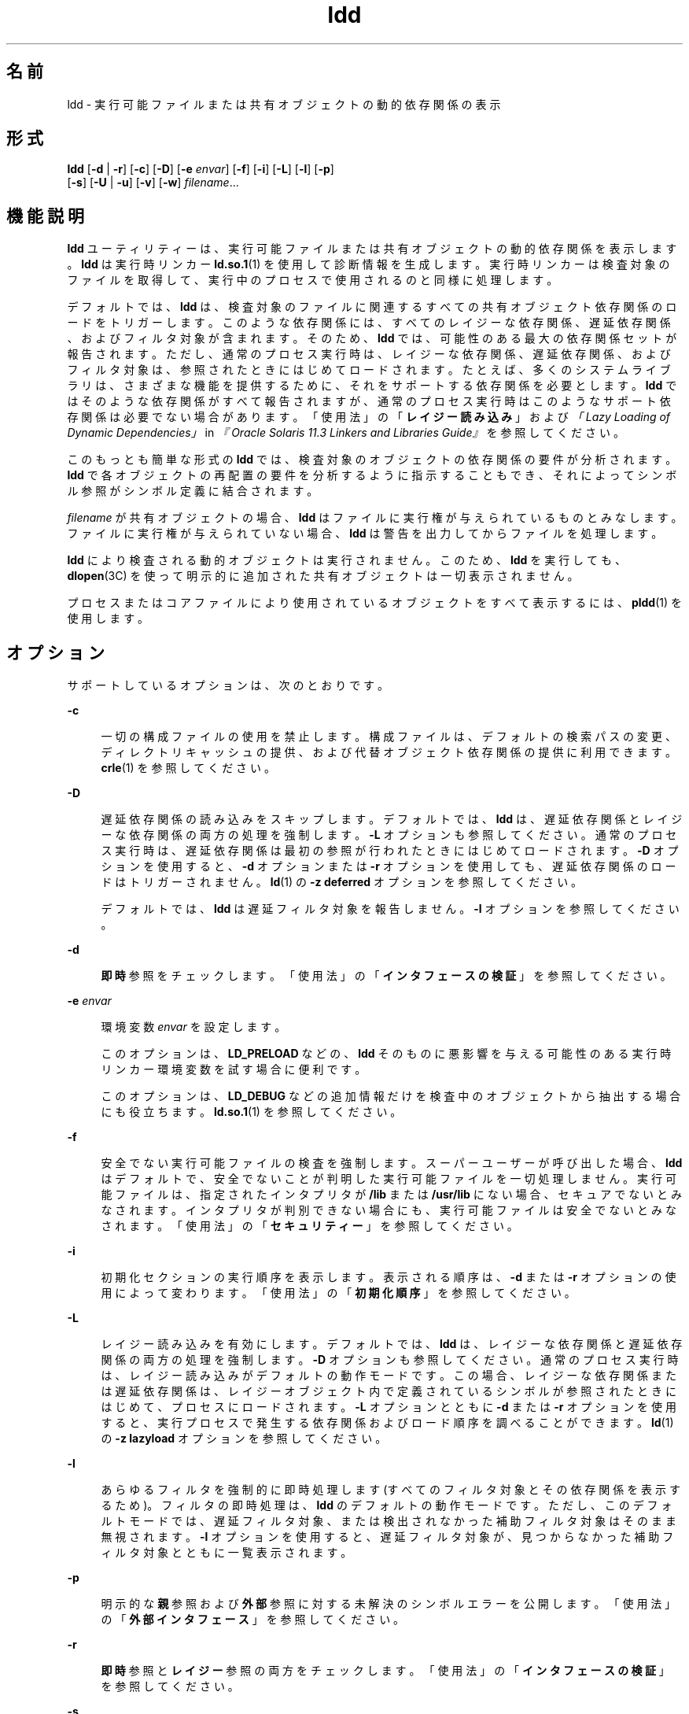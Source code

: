 '\" te
.\" Copyright 1989 AT&T All Rights Reserved
.\" Copyright (c) 1998, 2015, Oracle and/or its affiliates.All rights reserved.
.TH ldd 1 "2015 年 1 月 14 日" "SunOS 5.11" "ユーザーコマンド"
.SH 名前
ldd \- 実行可能ファイルまたは共有オブジェクトの動的依存関係の表示
.SH 形式
.LP
.nf
\fBldd\fR [\fB-d\fR | \fB-r\fR] [\fB-c\fR] [\fB-D\fR] [\fB-e\fR \fIenvar\fR] [\fB-f\fR] [\fB-i\fR] [\fB-L\fR] [\fB-l\fR] [\fB-p\fR]
        [\fB-s\fR] [\fB-U\fR | \fB-u\fR] [\fB-v\fR] [\fB-w\fR] \fIfilename\fR...
.fi

.SH 機能説明
.sp
.LP
\fBldd\fR ユーティリティーは、実行可能ファイルまたは共有オブジェクトの動的依存関係を表示します。\fBldd\fR は実行時リンカー \fBld.so.1\fR(1) を使用して診断情報を生成します。実行時リンカーは検査対象のファイルを取得して、実行中のプロセスで使用されるのと同様に処理します。
.sp
.LP
デフォルトでは、\fBldd\fR は、検査対象のファイルに関連するすべての共有オブジェクト依存関係のロードをトリガーします。このような依存関係には、すべてのレイジーな依存関係、遅延依存関係、およびフィルタ対象が含まれます。そのため、\fBldd\fR では、可能性のある最大の依存関係セットが報告されます。ただし、通常のプロセス実行時は、レイジーな依存関係、遅延依存関係、およびフィルタ対象は、参照されたときにはじめてロードされます。たとえば、多くのシステムライブラリは、さまざまな機能を提供するために、それをサポートする依存関係を必要とします。\fBldd\fR ではそのような依存関係がすべて報告されますが、通常のプロセス実行時はこのようなサポート依存関係は必要でない場合があります。「使用法」の「\fBレイジー読み込み\fR」および\fI「Lazy Loading of Dynamic Dependencies」\fR in \fI『Oracle Solaris 11.3 Linkers and Libraries         Guide』\fRを参照してください。
.sp
.LP
このもっとも簡単な形式の \fBldd\fR では、検査対象のオブジェクトの依存関係の要件が分析されます。\fBldd\fR で各オブジェクトの再配置の要件を分析するように指示することもでき、それによってシンボル参照がシンボル定義に結合されます。
.sp
.LP
\fIfilename\fR が共有オブジェクトの場合、\fBldd\fR はファイルに実行権が与えられているものとみなします。ファイルに実行権が与えられていない場合、\fBldd\fR は警告を出力してからファイルを処理します。
.sp
.LP
\fBldd\fR により検査される動的オブジェクトは実行されません。このため、\fBldd\fR を実行しても、\fBdlopen\fR(3C) を使って明示的に追加された共有オブジェクトは一切表示されません。
.sp
.LP
プロセスまたはコアファイルにより使用されているオブジェクトをすべて表示するには、\fBpldd\fR(1) を使用します。
.SH オプション
.sp
.LP
サポートしているオプションは、次のとおりです。
.sp
.ne 2
.mk
.na
\fB\fB-c\fR\fR
.ad
.sp .6
.RS 4n
一切の構成ファイルの使用を禁止します。構成ファイルは、デフォルトの検索パスの変更、ディレクトリキャッシュの提供、および代替オブジェクト依存関係の提供に利用できます。\fBcrle\fR(1) を参照してください。
.RE

.sp
.ne 2
.mk
.na
\fB\fB-D\fR\fR
.ad
.sp .6
.RS 4n
遅延依存関係の読み込みをスキップします。デフォルトでは、\fBldd\fR は、遅延依存関係とレイジーな依存関係の両方の処理を強制します。\fB-L\fR オプションも参照してください。通常のプロセス実行時は、遅延依存関係は最初の参照が行われたときにはじめてロードされます。\fB-D\fR オプションを使用すると、\fB-d\fR オプションまたは \fB-r\fR オプションを使用しても、遅延依存関係のロードはトリガーされません。\fBld\fR(1) の \fB-z\fR \fBdeferred\fR オプションを参照してください。
.sp
デフォルトでは、\fBldd\fR は遅延フィルタ対象を報告しません。\fB-l\fR オプションを参照してください。
.RE

.sp
.ne 2
.mk
.na
\fB\fB-d\fR\fR
.ad
.sp .6
.RS 4n
\fB即時\fR参照をチェックします。「使用法」の「\fBインタフェースの検証\fR」を参照してください。
.RE

.sp
.ne 2
.mk
.na
\fB\fB-e\fR \fIenvar\fR\fR
.ad
.sp .6
.RS 4n
環境変数 \fIenvar\fR を設定します。
.sp
このオプションは、\fBLD_PRELOAD\fR などの、\fBldd\fR そのものに悪影響を与える可能性のある実行時リンカー環境変数を試す場合に便利です。
.sp
このオプションは、\fBLD_DEBUG\fR などの追加情報だけを検査中のオブジェクトから抽出する場合にも役立ちます。\fBld.so.1\fR(1) を参照してください。
.RE

.sp
.ne 2
.mk
.na
\fB\fB-f\fR\fR
.ad
.sp .6
.RS 4n
安全でない実行可能ファイルの検査を強制します。\fB\fRスーパーユーザーが呼び出した場合、\fBldd\fR はデフォルトで、安全でないことが判明した実行可能ファイルを一切処理しません。\fB\fR実行可能ファイルは、指定されたインタプリタが \fB/lib\fR または \fB/usr/lib\fR にない場合、セキュアでないとみなされます。インタプリタが判別できない場合にも、実行可能ファイルは安全でないとみなされます。「使用法」の「\fBセキュリティー\fR」を参照してください。
.RE

.sp
.ne 2
.mk
.na
\fB\fB-i\fR\fR
.ad
.sp .6
.RS 4n
初期化セクションの実行順序を表示します。表示される順序は、\fB-d\fR または \fB-r\fR オプションの使用によって変わります。「使用法」の「\fB初期化順序\fR」を参照してください。
.RE

.sp
.ne 2
.mk
.na
\fB\fB-L\fR\fR
.ad
.sp .6
.RS 4n
レイジー読み込みを有効にします。デフォルトでは、\fBldd\fR は、レイジーな依存関係と遅延依存関係の両方の処理を強制します。\fB-D\fR オプションも参照してください。通常のプロセス実行時は、レイジー読み込みがデフォルトの動作モードです。この場合、レイジーな依存関係または遅延依存関係は、レイジーオブジェクト内で定義されているシンボルが参照されたときにはじめて、プロセスにロードされます。\fB-L\fR オプションとともに \fB-d\fR または \fB-r\fR オプションを使用すると、実行プロセスで発生する依存関係およびロード順序を調べることができます。\fBld\fR(1) の \fB-z\fR \fBlazyload\fR オプションを参照してください。
.RE

.sp
.ne 2
.mk
.na
\fB\fB-l\fR\fR
.ad
.sp .6
.RS 4n
あらゆるフィルタを強制的に即時処理します (すべてのフィルタ対象とその依存関係を表示するため)。フィルタの即時処理は、\fBldd\fR のデフォルトの動作モードです。ただし、このデフォルトモードでは、遅延フィルタ対象、または検出されなかった補助フィルタ対象はそのまま無視されます。\fB-l\fR オプションを使用すると、遅延フィルタ対象が、見つからなかった補助フィルタ対象とともに一覧表示されます。
.RE

.sp
.ne 2
.mk
.na
\fB\fB-p\fR\fR
.ad
.sp .6
.RS 4n
明示的な\fB親\fR参照および\fB外部\fR参照に対する未解決のシンボルエラーを公開します。「使用法」の「\fB外部インタフェース\fR」を参照してください。
.RE

.sp
.ne 2
.mk
.na
\fB\fB-r\fR\fR
.ad
.sp .6
.RS 4n
\fB即時\fR参照と\fBレイジー\fR参照の両方をチェックします。「使用法」の「\fBインタフェースの検証\fR」を参照してください。
.RE

.sp
.ne 2
.mk
.na
\fB\fB-s\fR\fR
.ad
.sp .6
.RS 4n
共有オブジェクトの依存関係を調べるのに使用した検索パスを表示します。
.RE

.sp
.ne 2
.mk
.na
\fB\fB-U\fR\fR
.ad
.sp .6
.RS 4n
未参照または未使用の依存関係を表示します。未参照の依存関係が、\fIfilename\fR でロードされたほかのオブジェクトによりバインドされていない場合、その依存関係は未使用として設定されます。巡回の外部にあるオブジェクトにバインドされていない巡回依存関係は、未参照ともみなされます。このオプションは、未使用の検索パスも表示します。「使用法」の「\fB使用されない対象物\fR」を参照してください。
.RE

.sp
.ne 2
.mk
.na
\fB\fB-u\fR\fR
.ad
.sp .6
.RS 4n
未使用のオブジェクトを表示します。「使用法」の「\fB使用されない対象物\fR」を参照してください。
.RE

.sp
.ne 2
.mk
.na
\fB\fB-v\fR\fR
.ad
.sp .6
.RS 4n
\fIfilename\fR の処理中に発生したすべての依存関係を表示します。このオプションを指定すると、依存関係が要求するバージョン情報も表示します。\fBpvs\fR(1) を参照してください。
.RE

.sp
.ne 2
.mk
.na
\fB\fB-w\fR\fR
.ad
.sp .6
.RS 4n
未解決の\fB弱い\fRシンボル参照を公開します。「使用法」の「\fB弱い参照\fR」を参照してください。
.RE

.SH 使用法
.SS "外部インタフェース"
.sp
.LP
共有オブジェクトでは、共有オブジェクトの呼び出し元によって指定されるシンボルを参照できます。これらの参照は、共有オブジェクトの作成時に、\fB親\fRから使用可能、または単純に\fB外部\fRであることを明示的に分類できます。\fBld\fR(1) の \fB-M\fR \fBmapfile\fR オプションと、\fBPARENT\fR および \fBEXTERN\fR シンボル定義キーワードを参照してください。
.sp
.LP
動的実行可能ファイルの検査時に、依存関係の\fB親\fR参照または\fB外部\fR参照を解決できない場合、それらにはエラーとしてフラグが設定されます。共有オブジェクトの検査時に、解決できない\fB親\fR参照または\fB外部\fR参照には、エラーとしてフラグが設定されません。
.sp
.LP
\fB-p\fR オプションを \fB-d\fR オプションまたは \fB-r\fR オプションと組み合わせて使用すると、未解決の\fB親\fR参照または\fB外部\fR参照に、エラーとしてフラグが設定されます。
.SS "初期化順序"
.sp
.LP
動的オブジェクトがプロセスにロードされるとき、オブジェクトが提供する任意の初期化コードが実行されます。さまざまなオブジェクトの初期化コードを実行する順序は、オブジェクトの依存関係から決定されます。\fI「Initialization and Termination Routines」\fR in \fI『Oracle Solaris 11.3 Linkers and Libraries         Guide』\fRを参照してください。
.sp
.LP
\fBldd\fR では、ロードするオブジェクトの初期化順序を表示できます。この分析は、主に循環型依存関係の検出に役立ちます。依存関係が通常のプロセスにロードされる正確な順序は異なる場合があるため、実行時に実際に行われる初期化も \fBldd\fR で示されるものとは異なる場合があります。
.sp
.LP
必要な依存関係が明示的に定義されていないオブジェクトでは、使用するオプションによって、\fBldd\fR によって表示される初期化セクションの順序が異なる場合があります。次に、簡単な適用例を示します。
.sp
.in +2
.nf
example% \fBldd -i main\fR 
  libA.so.1 =>   ./libA.so.1
  libc.so.1 =>   /lib/libc.so.1
  libB.so.1 =>   ./libB.so.1

 init object=./libB.so.1
 init object=./libA.so.1
 init object=/lib/libc.so.1
.fi
.in -2
.sp

.sp
.LP
再配置が適用されると、初期化セクションの順序は次のようになります。
.sp
.in +2
.nf
example% \fBldd -ir main\fR 
  .........

 init object=/lib/libc.so.1
 init object=./libB.so.1
 init object=./libA.so.1
.fi
.in -2
.sp

.sp
.LP
この場合、\fBlibB.so.1\fR は \fB/lib/libc.so.1\fR の関数を参照します。ただし、このライブラリに明示的な依存関係はありません。\fB\fR再配置が検出されてはじめて、依存関係が確立され、その結果、この暗黙的な依存関係により初期化セクションのソート順序が影響を受けます。
.sp
.LP
通常、アプリケーションの実行時に設定される初期化セクションのソート順序は、\fBldd\fR に \fB-d\fR オプションを指定した場合と同等です。最適な順序が得られるのは、すべてのオブジェクトでそれぞれの依存関係が完全に定義されている場合です。動的オブジェクトを作成する場合は、\fBld\fR(1) でオプション \fB-z\fR \fBdefs\fR および \fB-z\fR \fBignore\fR を使用することをお勧めします。
.sp
.LP
1 つ以上の動的オブジェクトが相互に参照する場合には、循環型依存関係が生じる可能性があります。循環型依存関係は、各依存関係固有のソート順序を確立できないので、避けなければなりません。
.SS "インタフェースの検証"
.sp
.LP
\fBldd\fR では、検査対象のオブジェクトのシンボル参照およびシンボル定義の互換性をチェックできます。\fB-d\fR および \fB-r\fR オプションを指定すると、\fBldd\fR は \fIfilename\fR をプロセスにロードするときに発生する可能性のある未解決のシンボル参照について、警告を出力します。
.sp
.LP
1 回の \fBldd\fR 呼び出しでは、前述のオプションのいずれか一方だけしか指定できません。\fB-\fR\fB-\fR
.sp
.LP
\fB即時\fR参照は通常、実行可能ファイルまたは共有オブジェクトコードによって使用されるデータ項目への参照です。\fB即時\fR参照は、関数へのポインタでもあり、位置に\fB依存する\fR共有オブジェクトから行われる関数呼び出しでもあります。\fBレイジー\fR参照は通常、位置に\fB依存しない\fR共有オブジェクトから行われるグローバル関数呼び出しか、実行可能ファイルから行われる外部関数呼び出しです。これらの参照タイプの詳細は、\fI「When Relocations Are Performed」\fR in \fI『Oracle Solaris 11.3 Linkers and Libraries         Guide』\fRを参照してください。
.sp
.LP
オブジェクトの読み込みは、再配置処理の影響も受けます。詳細は、「使用法」の「\fBレイジー読み込み\fR」を参照してください。
.SS "レイジー読み込み"
.sp
.LP
レイジー読み込みは、レイジーな依存関係と遅延依存関係を確立することにより直接適用できます。\fBld\fR(1) の \fB-z\fR \fBlazyload\fR オプションと \fB-z\fR \fBdeferred\fR オプションを参照してください。レイジー読み込みを間接的に適用するには、フィルタを指定します。\fBld\fR(1) の \fB-f\fR オプションと \fB-F\fR オプションを参照してください。レイジー読み込み技法をオブジェクトに適用する場合、使用するオプションによっては、\fBldd\fR の出力が異なることがあります。すべての依存関係がレイジーであるとされたオブジェクトの場合、\fBldd\fR のデフォルトの動作により、すべての依存関係はそのオブジェクトで記録される順に出力されます。
.sp
.in +2
.nf
example% \fBldd main\fR 
  libelf.so.1 =>   /lib/libelf.so.1
  libnsl.so.1 =>   /lib/libnsl.so.1
  libc.so.1 =>  /lib/libc.so.1
.fi
.in -2
.sp

.sp
.LP
実行時にこのオブジェクトを使用した場合のレイジー読み込み動作は、\fB-L\fR オプションを使用することによって有効にできます。このモードの場合、レイジーな依存関係がロードされるのは、レイジーオブジェクト内で定義されているシンボルが参照されたときです。したがって、\fB-L\fR オプションを \fB-d\fR および \fB-r\fR オプションと組み合わせて使用すると、即時参照とレイジー参照のそれぞれを満たすのに必要な依存関係を調べることができます。
.sp
.in +2
.nf
example% \fBldd\fR \fB-L\fR \fBmain\fR 
example% \fBldd\fR \fB-d\fR \fBmain\fR 
  libc.so.1 => /lib/libc.so.1 
example% \fBldd\fR \fB-r\fR \fBmain\fR 
  libc.so.1 => /lib/libc.so.1
  libelf.so.1 =>  /lib/libelf.so.1
.fi
.in -2
.sp

.sp
.LP
この例の場合、出力される依存関係の順序は、オプションなしで実行した \fBldd\fR の場合と異なります。また、\fB-r\fR オプションを使用した場合とも異なります。レイジー依存関係に対する参照は、実行中のプロセスと同じ順序では発生しません。
.sp
.LP
レイジー読み込みを調べると、参照を満たす必要のないオブジェクトも明らかになります。このようなオブジェクト (前述の例では \fBlibnsl.so.1\fR) は、検査対象のオブジェクトを作成するために使用したリンク行から削除可能な候補です。
.SS "セキュリティー"
.sp
.LP
スーパーユーザーは、検査対象の実行可能ファイルが信頼できると判明している場合に限り、\fB-f\fR オプションを使用します。信頼できない実行可能ファイルに \fB-f\fR オプションを使用すると、システムのセキュリティーが損なわれる可能性があります。実行可能ファイルが信頼できるものかどうかが不明な場合、スーパーユーザーを一時的に一般ユーザーにしてください。一般ユーザーとして \fBldd\fR を呼び出す必要があります。
.sp
.LP
\fB:r\fR サブコマンドを使用しないかぎり、\fBdump\fR(1)、\fBelfdump\fR(1)、\fBelfedit\fR(1)、および \fBmdb\fR(1) を使用して、信頼できないオブジェクトを安全に検査できます。また、スーパーユーザー以外のユーザーは \fBmdb\fR の \fB:r\fR サブコマンドまたは \fBtruss\fR(1) を使用することによって、それほどリスクを冒さずに信頼できない実行可能ファイルを検査できます。信頼できない実行可能ファイルで \fBldd\fR、\fBmdb :r\fR、または \fBtruss\fR を使用する場合は、リスクを最小限に抑えるために \fBUID\fR \fB"nobody"\fR を使用してください。
.SS "使用されない対象物"
.sp
.LP
\fBldd\fR は依存関係の使用を検証できます。1 つのシンボル参照が 1 つの依存関係にバインドされているときのみ、その依存関係が使用されていると考えられます。\fB-U\fR オプションおよび \fB-U\fR オプションを指定すると、\fBldd\fR は \fIfilename\fR のロード時にロードされる未参照または未使用の依存関係について、警告を出力します。これらのオプションはシンボル参照が検査されているときに有用です。\fB-r\fR オプションが有効でない場合、\fB-d\fR オプションが自動的に有効になります。
.sp
.LP
オブジェクトにより定義されているが、オブジェクトからバインドされていない依存関係は、未参照の依存関係です。\fIfilename\fR が読み込まれたときにその他のオブジェクトによりバインドされていない依存関係は、未使用のオブジェクトです。
.sp
.LP
依存関係は、デフォルトのシステム上の場所か、検索パスで指定された場所で検出できます。検索パスは、環境変数 \fBLD_LIBRARY_PATH\fR などで、グローバルに指定できます。検索パスは、動的オブジェクトで実行パスとして定義することもできます。\fBld\fR(1) の \fB-R\fR オプションを参照してください。依存関係を満たすために使用されない検索パスは、不要なファイルシステム処理を発生させる原因となります。
.sp
.LP
\fB-U\fR は \fB-u\fR の機能をすべて含んでいますが、\fB-U\fR または \fB-u\fR オプションのどちらか 1 つだけを \fBldd\fR の 1 回の呼び出しの間に指定できます。\fB-r\fR オプションを使用するとき未参照または未使用であると判明したオブジェクトは、依存関係として削除する必要があります。これらのオブジェクトは参照を提供しませんが、\fIfilename\fR が読み込まれるとき、不必要なオーバーヘッドを生みます。\fB-d\fR オプションを使用する場合、未参照または未使用と判明したオブジェクトは \fIfilename\fR が読み込まれるときにすぐには要求されません。これらのオブジェクトはレイジー読み込みの候補です。詳細は、「使用法」の「\fBレイジー読み込み\fR」を参照してください。
.sp
.LP
未使用の依存関係を削除すると、実行時リンクのオーバーヘッドを下げることができます。未参照の依存関係を削除すると、実行時リンクのオーバーヘッドを下げることができますが、その効果はより少なくなります。ただし、未参照の依存関係の削除は、異なるオブジェクトと組み合わされたときや、その他のオブジェクトの依存関係が変化するに伴って、依存関係が使用されなくなることを防ぐ役割を果たします。
.sp
.LP
未使用の検索パスを削除することで、依存関係の検出に必要な処理を削減できます。これは、ネットワーク経由でファイルサーバーのファイルにアクセスする場合に有効です。検索パスは \fBdlopen\fR(3C) の要件を満たすために、オブジェクト内にエンコードされている場合があります。この検索パスは、このオブジェクトの依存関係を取得するためには必要がない場合があるため、\fBldd\fR では未使用とみなされます。
.SS "弱い参照"
.sp
.LP
再配置で使用されるシンボルを\fB弱い\fR参照として定義できます。デフォルトでは、弱いシンボル参照が解決できない場合、再配置は無視され、再配置オフセットにゼロが書き込まれます。\fB-w\fR オプションを \fB-d\fR オプションまたは \fB-r\fR オプションと組み合わせて使用すると、弱いシンボル参照に対する未解決の再配置に、再配置エラーとしてフラグが設定されます。
.SH 属性
.sp
.LP
属性についての詳細は、マニュアルページの \fBattributes\fR(5) を参照してください。
.sp

.sp
.TS
tab() box;
cw(2.75i) |cw(2.75i) 
lw(2.75i) |lw(2.75i) 
.
属性タイプ属性値
_
使用条件system/linker
.TE

.SH 関連項目
.sp
.LP
\fBcrle\fR(1), \fBdump\fR(1), \fBelfdump\fR(1), \fBelfedit\fR(1), \fBld\fR(1), \fBld.so.1\fR(1), \fBmdb\fR(1), \fBpldd\fR(1), \fBpvs\fR(1), \fBtruss\fR(1), \fBdlopen\fR(3C), \fBattributes\fR(5)
.sp
.LP
\fI『Oracle Solaris 11.3 Linkers and Libraries         Guide』\fR
.SH 診断
.sp
.LP
\fBldd\fR は共有オブジェクトのパス名の記録を\fB標準出力\fRに書き込みます。シンボルの解決問題に関する任意選択のリストは、\fB標準エラー出力\fRに書き込まれます。\fIfilename\fR が実行可能ファイルまたは共有オブジェクトではない場合、あるいは、読み取り用にオープンできない場合、ゼロ以外の終了ステータスが返されます。\fI\fR
.SH 注意事項
.sp
.LP
共有オブジェクトで \fB-d\fR または \fB-r\fR オプションを使用すると、誤解を生じるような結果が出力される場合があります。\fBldd\fR は共有オブジェクトにおける最悪の場合を解析します。しかし実際には、未解決として報告されたシンボルでも、その一部または全部が共有オブジェクトを参照する実行可能ファイルによって解決されることがあります。実行時リンカーのプリロードメカニズムを使用すると、検査対象のオブジェクトに依存関係を追加できます。\fBLD_PRELOAD\fR を参照してください。
